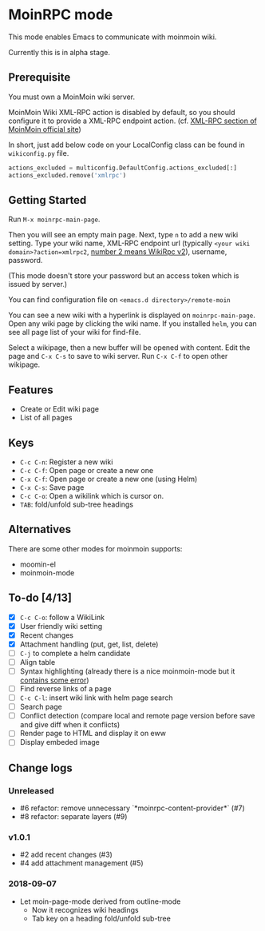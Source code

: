 * MoinRPC mode

This mode enables Emacs to communicate with moinmoin wiki.

Currently this is in alpha stage.

** Prerequisite

You must own a MoinMoin wiki server.

MoinMoin Wiki XML-RPC action is disabled by default, so you should configure it to provide a XML-RPC endpoint action. (cf. [[https://moinmo.in/MoinAPI/Examples#xmlrpc][XML-RPC section of MoinMoin official site]])

In short, just add below code on your LocalConfig class can be found in ~wikiconfig.py~ file.

#+BEGIN_SRC python
actions_excluded = multiconfig.DefaultConfig.actions_excluded[:]
actions_excluded.remove('xmlrpc')
#+END_SRC


** Getting Started

Run ~M-x moinrpc-main-page~.

Then you will see an empty main page. Next, type ~n~ to add a new wiki setting. Type your wiki name, XML-RPC endpoint url (typically ~<your wiki domain>?action=xmlrpc2~, [[https://moinmo.in/WikiRpc][number 2 means WikiRpc v2]]), username, password.

(This mode doesn't store your password but an access token which is issued by server.)

You can find configuration file on ~<emacs.d directory>/remote-moin~

You can see a new wiki with a hyperlink is displayed on ~moinrpc-main-page~. Open any wiki page by clicking the wiki name. If you installed ~helm~, you can see all page list of your wiki for find-file.

Select a wikipage, then a new buffer will be opened with content. Edit the page and ~C-x C-s~ to save to wiki server. Run ~C-x C-f~ to open other wikipage.


** Features

 - Create or Edit wiki page
 - List of all pages


** Keys

 - ~C-c C-n~: Register a new wiki
 - ~C-c C-f~: Open page or create a new one
 - ~C-x C-f~: Open page or create a new one (using Helm)
 - ~C-x C-s~: Save page
 - ~C-c C-o~: Open a wikilink which is cursor on.
 - ~TAB~: fold/unfold sub-tree headings


** Alternatives

There are some other modes for moinmoin supports:

 - moomin-el
 - moinmoin-mode


** To-do [4/13]

 - [X] ~C-c C-o~: follow a WikiLink
 - [X] User friendly wiki setting
 - [X] Recent changes
 - [X] Attachment handling (put, get, list, delete)
 - [ ] ~C-j~ to complete a helm candidate
 - [ ] Align table
 - [ ] Syntax highlighting (already there is a nice moinmoin-mode but it [[http://d.hatena.ne.jp/ymorimo/20070308/1173373043][contains some error]])
 - [ ] Find reverse links of a page
 - [ ] ~C-c C-l~: insert wiki link with helm page search
 - [ ] Search page
 - [ ] Conflict detection (compare local and remote page version before save and give diff when it conflicts)
 - [ ] Render page to HTML and display it on eww
 - [ ] Display embeded image


** Change logs

*** Unreleased

 - #6 refactor: remove unnecessary `*moinrpc-content-provider*` (#7)
 - #8 refactor: separate layers (#9)


*** v1.0.1

 - #2 add recent changes (#3)
 - #4 add attachment management (#5)


*** 2018-09-07

 - Let moin-page-mode derived from outline-mode
   - Now it recognizes wiki headings
   - Tab key on a heading fold/unfold sub-tree
